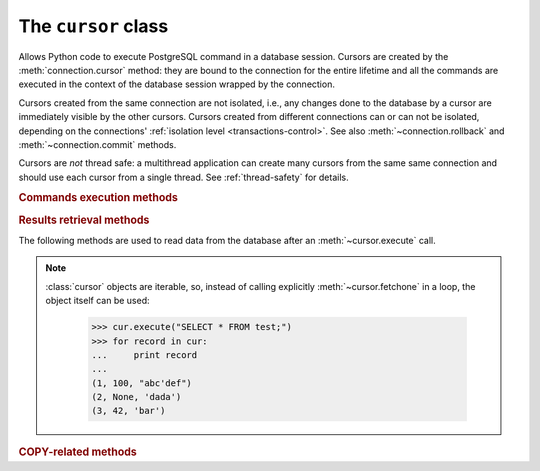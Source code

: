 The ``cursor`` class
====================

.. sectionauthor:: Daniele Varrazzo <daniele.varrazzo@gmail.com>

.. testsetup:: *

    from StringIO import StringIO
    import sys

    create_test_table()

    # initial data
    cur.executemany("INSERT INTO test (num, data) VALUES (%s, %s)",
        [(100, "abc'def"), (None, 'dada'), (42, 'bar')])
    conn.commit()


.. class:: cursor

    Allows Python code to execute PostgreSQL command in a database session.
    Cursors are created by the :meth:`connection.cursor` method: they are
    bound to the connection for the entire lifetime and all the commands are
    executed in the context of the database session wrapped by the connection.

    Cursors created from the same connection are not isolated, i.e., any
    changes done to the database by a cursor are immediately visible by the
    other cursors. Cursors created from different connections can or can not
    be isolated, depending on the connections' :ref:`isolation level
    <transactions-control>`. See also :meth:`~connection.rollback` and
    :meth:`~connection.commit` methods.

    Cursors are *not* thread safe: a multithread application can create
    many cursors from the same same connection and should use each cursor from
    a single thread. See :ref:`thread-safety` for details.

 
    .. attribute:: description 

        This read-only attribute is a sequence of 7-item sequences.  

        Each of these sequences contains information describing one result
        column: 

        - ``name``
        - ``type_code``
        - ``display_size``
        - ``internal_size``
        - ``precision``
        - ``scale``
        - ``null_ok``

        The first two items (``name`` and ``type_code``) are always specified,
        the other five are optional and are set to ``None`` if no meaningful
        values can be provided.

        This attribute will be ``None`` for operations that do not return rows
        or if the cursor has not had an operation invoked via the
        |execute*|_ methods yet.
        
        The ``type_code`` can be interpreted by comparing it to the Type
        Objects specified in the section :ref:`type-objects-and-constructors`.
        It is also used to register typecasters to convert PostgreSQL types to
        Python objects: see :ref:`type-casting-from-sql-to-python`.


    .. method:: close()
          
        Close the cursor now (rather than whenever :meth:`!__del__` is
        called).  The cursor will be unusable from this point forward; an
        :exc:`~psycopg2.InterfaceError` will be raised if any operation is
        attempted with the cursor.
            
    .. attribute:: closed

        Read-only boolean attribute: specifies if the cursor is closed
        (``True``) or not (``False``).

        .. extension::

            The :attr:`closed` attribute is a Psycopg extension to the
            |DBAPI|.

        .. versionadded:: 2.0.7


    .. attribute:: connection

        Read-only attribute returning a reference to the :class:`connection`
        object on which the cursor was created.


    .. attribute:: name

        Read-only attribute containing the name of the cursor if it was
        creates as named cursor by :meth:`connection.cursor`, or ``None`` if
        it is a client side cursor.  See :ref:`server-side-cursors`.

        .. extension::

            The :attr:`name` attribute is a Psycopg extension to the |DBAPI|.


    
    .. |execute*| replace:: :meth:`execute*`

    .. _execute*:

    .. rubric:: Commands execution methods


    .. method:: execute(operation [, parameters] [, async]) 
      
        Prepare and execute a database operation (query or command).

        Parameters may be provided as sequence or mapping and will be bound to
        variables in the operation.  Variables are specified either with
        positional (``%s``) or named (:samp:`%({name})s`) placeholders. See
        :ref:`query-parameters`.
        
        The method returns `None`. If a query was executed, the returned
        values can be retrieved using |fetch*|_ methods.

        If :obj:`!async` is ``True``, query execution will be asynchronous:
        the function returns immediately while the query is executed by the
        backend.  Use the :meth:`~cursor.isready` method to see if the data is
        ready for return via |fetch*|_ methods. See
        :ref:`asynchronous-queries`.

        .. extension::

            The :obj:`async` parameter is a Psycopg extension to the |DBAPI|.


    .. method:: mogrify(operation [, parameters])

        Return a query string after arguments binding. The string returned is
        exactly the one that would be sent to the database running the
        :meth:`~cursor.execute` method or similar.

            >>> cur.mogrify("INSERT INTO test (num, data) VALUES (%s, %s)", (42, 'bar'))
            "INSERT INTO test (num, data) VALUES (42, E'bar')"

        .. extension::

            The :meth:`mogrify` method is a Psycopg extension to the |DBAPI|.

        
    .. method:: executemany(operation, seq_of_parameters)
      
        Prepare a database operation (query or command) and then execute it
        against all parameter tuples or mappings found in the sequence
        :obj:`!seq_of_parameters`.
        
        The function is mostly useful for commands that update the database:
        any result set returned by the query is discarded.
        
        Parameters are bounded to the query using the same rules described in
        the :meth:`~cursor.execute` method.


    .. method:: callproc(procname [, parameters] [, async])
            
        Call a stored database procedure with the given name. The sequence of
        parameters must contain one entry for each argument that the procedure
        expects. The result of the call is returned as modified copy of the
        input sequence. Input parameters are left untouched, output and
        input/output parameters replaced with possibly new values.
        
        The procedure may also provide a result set as output. This must then
        be made available through the standard |fetch*|_ methods.

        If :obj:`!async` is ``True``, procedure execution will be asynchronous:
        the function returns immediately while the procedure is executed by
        the backend.  Use the :meth:`~cursor.isready` method to see if the
        data is ready for return via |fetch*|_ methods. See
        :ref:`asynchronous-queries`.

        .. extension::

            The :obj:`async` parameter is a Psycopg extension to the |DBAPI|.


    .. method:: setinputsizes(sizes)
      
        This method is exposed in compliance with the |DBAPI|. It currently
        does nothing but it is safe to call it.



    .. |fetch*| replace:: :meth:`!fetch*`

    .. _fetch*:

    .. rubric:: Results retrieval methods


    The following methods are used to read data from the database after an
    :meth:`~cursor.execute` call.

    .. note::

        :class:`cursor` objects are iterable, so, instead of calling
        explicitly :meth:`~cursor.fetchone` in a loop, the object itself can
        be used:

            >>> cur.execute("SELECT * FROM test;")
            >>> for record in cur:
            ...     print record
            ...
            (1, 100, "abc'def")
            (2, None, 'dada')
            (3, 42, 'bar')


    .. method:: fetchone()

        Fetch the next row of a query result set, returning a single tuple,
        or ``None`` when no more data is available:

            >>> cur.execute("SELECT * FROM test WHERE id = %s", (3,))
            >>> cur.fetchone()
            (3, 42, 'bar')
        
        A :exc:`~psycopg2.ProgrammingError` is raised if the previous call
        to |execute*|_ did not produce any result set or no call was issued
        yet.


    .. method:: fetchmany([size=cursor.arraysize])
      
        Fetch the next set of rows of a query result, returning a list of
        tuples. An empty list is returned when no more rows are available.
        
        The number of rows to fetch per call is specified by the parameter.
        If it is not given, the cursor's :attr:`~cursor.arraysize` determines
        the number of rows to be fetched. The method should try to fetch as
        many rows as indicated by the size parameter. If this is not possible
        due to the specified number of rows not being available, fewer rows
        may be returned:

            >>> cur.execute("SELECT * FROM test;")
            >>> cur.fetchmany(2)
            [(1, 100, "abc'def"), (2, None, 'dada')]
            >>> cur.fetchmany(2)
            [(3, 42, 'bar')]
            >>> cur.fetchmany(2)
            []

        A :exc:`~psycopg2.ProgrammingError` is raised if the previous call to
        |execute*|_ did not produce any result set or no call was issued yet.
        
        Note there are performance considerations involved with the size
        parameter.  For optimal performance, it is usually best to use the
        :attr:`~cursor.arraysize` attribute.  If the size parameter is used,
        then it is best for it to retain the same value from one
        :meth:`fetchmany` call to the next.


    .. method:: fetchall()

        Fetch all (remaining) rows of a query result, returning them as a list
        of tuples.  An empty list is returned if there is no more record to
        fetch.

            >>> cur.execute("SELECT * FROM test;")
            >>> cur.fetchall()
            [(1, 100, "abc'def"), (2, None, 'dada'), (3, 42, 'bar')]

        A :exc:`~psycopg2.ProgrammingError` is raised if the previous call to
        |execute*|_ did not produce any result set or no call was issued yet.


    .. method:: scroll(value [, mode='relative'])

        Scroll the cursor in the result set to a new position according
        to mode.

        If :obj:`!mode` is ``relative`` (default), value is taken as offset to
        the current position in the result set, if set to ``absolute``,
        value states an absolute target position.

        If the scroll operation would leave the result set, a
        :exc:`~psycopg2.ProgrammingError` is raised and the cursor position is
        not changed.

        The method can be used both for client-side cursors and
        :ref:`server-side cursors <server-side-cursors>`.

        .. note:: 

            According to the |DBAPI|_, the exception raised for a cursor out
            of bound should have been :exc:`!IndexError`.  The best option is
            probably to catch both exceptions in your code::

                try:
                    cur.scroll(1000 * 1000)
                except (ProgrammingError, IndexError), exc:
                    deal_with_it(exc)


    .. attribute:: arraysize
          
        This read/write attribute specifies the number of rows to fetch at a
        time with :meth:`~cursor.fetchmany`. It defaults to 1 meaning to fetch
        a single row at a time.
        

    .. attribute:: rowcount 
          
        This read-only attribute specifies the number of rows that the last
        |execute*|_ produced (for :abbr:`DQL (Data Query Language)` statements
        like :sql:`SELECT`) or affected (for 
        :abbr:`DML (Data Manipulation Language)` statements like :sql:`UPDATE`
        or :sql:`INSERT`).
        
        The attribute is -1 in case no |execute*| has been performed on
        the cursor or the row count of the last operation if it can't be
        determined by the interface.

        .. note::
            The |DBAPI|_ interface reserves to redefine the latter case to
            have the object return ``None`` instead of -1 in future versions
            of the specification.
        

    .. attribute:: rownumber

        This read-only attribute provides the current 0-based index of the
        cursor in the result set or ``None`` if the index cannot be
        determined.

        The index can be seen as index of the cursor in a sequence (the result
        set). The next fetch operation will fetch the row indexed by
        :attr:`rownumber` in that sequence.


    .. index:: oid

    .. attribute:: lastrowid

        This read-only attribute provides the OID of the last row inserted
        by the cursor. If the table wasn't created with OID support or the
        last operation is not a single record insert, the attribute is set to
        ``None``.

        PostgreSQL currently advices to not create OIDs on the tables and the
        default for |CREATE-TABLE|__ is to not support them. The
        |INSERT-RETURNING|__ syntax available from PostgreSQL 8.3 allows more
        flexibility:

        .. |CREATE-TABLE| replace:: :sql:`CREATE TABLE`
        .. __: http://www.postgresql.org/docs/8.4/static/sql-createtable.html

        .. |INSERT-RETURNING| replace:: :sql:`INSERT ... RETURNING`
        .. __: http://www.postgresql.org/docs/8.4/static/sql-insert.html


    .. method:: nextset()
    
        This method is not supported (PostgreSQL does not have multiple data
        sets) and will raise a :exc:`~psycopg2.NotSupportedError` exception.


    .. method:: setoutputsize(size [, column])
      
        This method is exposed in compliance with the |DBAPI|. It currently
        does nothing but it is safe to call it.


    .. attribute:: query

        Read-only attribute containing the body of the last query sent to the
        backend (including bound arguments). ``None`` if no query has been
        executed yet:

            >>> cur.execute("INSERT INTO test (num, data) VALUES (%s, %s)", (42, 'bar'))
            >>> cur.query 
            "INSERT INTO test (num, data) VALUES (42, E'bar')"

        .. extension::

            The :attr:`query` attribute is a Psycopg extension to the |DBAPI|.


    .. attribute:: statusmessage

        Read-only attribute containing the message returned by the last
        command:

            >>> cur.execute("INSERT INTO test (num, data) VALUES (%s, %s)", (42, 'bar'))
            >>> cur.statusmessage 
            'INSERT 0 1'

        .. extension::

            The :attr:`statusmessage` attribute is a Psycopg extension to the
            |DBAPI|.


    .. method:: isready()

        Return ``False`` if the backend is still processing an asynchronous
        query or ``True`` if data is ready to be fetched by one of the
        |fetch*|_ methods.  See :ref:`asynchronous-queries`.

        .. extension::

            The :meth:`isready` method is a Psycopg extension to the |DBAPI|.


    .. method:: fileno()

        Return the file descriptor associated with the current connection and
        make possible to use a cursor in a context where a file object would
        be expected (like in a :func:`select` call).  See
        :ref:`asynchronous-queries`.

        .. extension::

            The :meth:`fileno` method is a Psycopg extension to the |DBAPI|.


    .. attribute:: tzinfo_factory

        The time zone factory used to handle data types such as
        :sql:`TIMESTAMP WITH TIME ZONE`.  It should be a |tzinfo|_ object.
        See also the :mod:`psycopg2.tz` module.

        .. |tzinfo| replace:: :class:`!tzinfo`
        .. _tzinfo: http://docs.python.org/library/datetime.html#tzinfo-objects



    .. rubric:: COPY-related methods

    .. extension::

        The :sql:`COPY` command is a PostgreSQL extension to the SQL standard.
        As such, its support is a Psycopg extension to the |DBAPI|.

    .. method:: copy_from(file, table, sep='\\t', null='\\N', columns=None)
 
        Read data *from* the file-like object :obj:`!file` appending them to
        the table named :obj:`!table`.  :obj:`!file` must have both
        :meth:`!read` and :meth:`!readline` method.  See :ref:`copy` for an
        overview.

        The optional argument :obj:`!sep` is the columns separator and
        :obj:`!null` represents :sql:`NULL` values in the file.

        The :obj:`!columns` argument is a sequence containing the name of the
        fields where the read data will be entered.  Its length and column
        type should match the content of the read file.  If not specifies, it
        is assumed that the entire table matches the file structure.

            >>> f = StringIO("42\tfoo\n74\tbar\n")
            >>> cur.copy_from(f, 'test', columns=('num', 'data'))
            >>> cur.execute("select * from test where id > 5;")
            >>> cur.fetchall()
            [(6, 42, 'foo'), (7, 74, 'bar')]

        .. versionchanged:: 2.0.6
            added the :obj:`columns` parameter.


    .. method:: copy_to(file, table, sep='\\t', null='\\N', columns=None)

        Write the content of the table named :obj:`!table` *to* the file-like
        object :obj:`!file`.  :obj:`!file` must have a :meth:`!write` method.
        See :ref:`copy` for an overview.

        The optional argument :obj:`!sep` is the columns separator and
        :obj:`!null` represents :sql:`NULL` values in the file.

        The :obj:`!columns` argument is a sequence of field names: if not
        ``None`` only the specified fields will be included in the dump.

            >>> cur.copy_to(sys.stdout, 'test', sep="|")
            1|100|abc'def
            2|\N|dada
            ...

        .. versionchanged:: 2.0.6
            added the :obj:`columns` parameter.


    .. method:: copy_expert(sql, file [, size])

        Submit a user-composed :sql:`COPY` statement. The method is useful to
        handle all the parameters that PostgreSQL makes available (see
        |COPY|__ command documentation).

        :obj:`!file` must be an open, readable file for :sql:`COPY FROM` or an
        open, writeable file for :sql:`COPY TO`. The optional :obj:`!size`
        argument, when specified for a :sql:`COPY FROM` statement, will be
        passed to :obj:`!file`\ 's read method to control the read buffer
        size.

            >>> cur.copy_expert("COPY test TO STDOUT WITH CSV HEADER", sys.stdout)
            id,num,data
            1,100,abc'def
            2,,dada
            ...

        .. |COPY| replace:: :sql:`COPY`
        .. __: http://www.postgresql.org/docs/8.4/static/sql-copy.html

        .. versionadded:: 2.0.6

